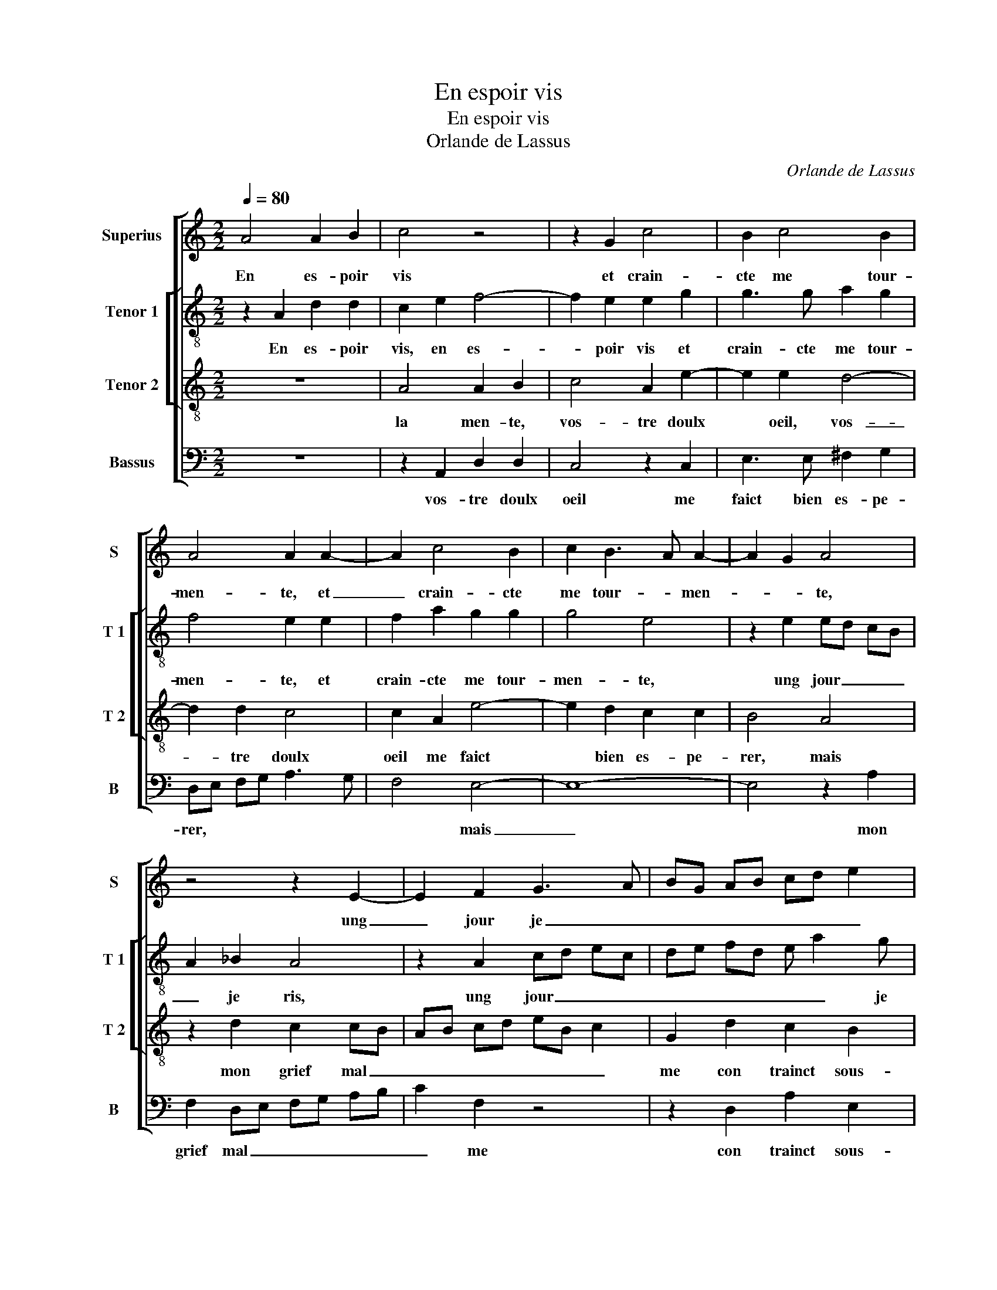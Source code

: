 X:1
T:En espoir vis
T:En espoir vis
T:Orlande de Lassus
C:Orlande de Lassus
%%score [ 1 [ 2 3 ] 4 ]
L:1/8
Q:1/4=80
M:2/2
K:C
V:1 treble nm="Superius" snm="S"
V:2 treble-8 nm="Tenor 1" snm="T 1"
V:3 treble-8 nm="Tenor 2" snm="T 2"
V:4 bass nm="Bassus" snm="B"
V:1
 A4 A2 B2 | c4 z4 | z2 G2 c4 | B2 c4 B2 | A4 A2 A2- | A2 c4 B2 | c2 B3 A A2- | A2 G2 A4 | %8
w: En es- poir|vis|et crain-|cte me tour-|men- te, et|_ crain- cte|me tour- * men-|* * te,|
 z4 z2 E2- | E2 F2 G3 A | BG AB cd e2 |"^-natural" ^c2 c2 d2 G2- | G2 c4 B2 | A8 | ^G4 z2 A2- | %15
w: ung|_ jour je _|_ _ _ _ _ _ _|ris, et lau- tre|_ je la-|men-|te, vos-|
 A2 G2 ^F4 | G2 G2 A2 _B2 | A2 G2 G4- | G2 F2 G3 G | G2 G2 ^F2 G2 | A4 z4 | z2 d2 ^c2 d2 | %22
w: * tre doulx|oeil, vos- tre doulx|oeil me faict|_ bien es- pe-|rer, mais mon grief|mal,|mais mon grief|
 B4 z2 G2 | A2 F2 z c2 c | B4 z2 A2 | ^G2 A2 FF E2 | E G2 G A2 z2 | z G2 G G2 A2- | A2 A2 ^G4- | %29
w: mal me|con- trainct sous- pi-|rer, mais|mon grief mal me con-|trainct sous- pi- rer,|sous- pi- rer, sous-|* pi- rer.|
 G8 |] %30
w: _|
V:2
 z2 A2 d2 d2 | c2 e2 f4- | f2 e2 e2 g2 | g3 g a2 g2 | f4 e2 e2 | f2 a2 g2 g2 | g4 e4 | %7
w: En es- poir|vis, en es-|* poir vis et|crain- cte me tour-|men- te, et|crain- cte me tour-|men- te,|
 z2 e2 ed cB | A2 _B2 A4 | z2 A2 cd ec | de fd e a2 g | a3 e f2 e2 | e4 e4 | f8 | e4 e4 | %15
w: ung jour _ _ _|_ je ris,|ung jour _ _ _|_ _ _ _ _ _ je|ris et lau- tre|je la-|men-|te, vos-|
 A2 d2 d2 d2 | e2 e2 f4- | f2 ed e2 e2 | d2 c2 d2 d2 | e3 e d2 B2 | A4 z4 | z2 f2 e2 ^f2 | %22
w: tre doulx oeil, vos-|tre doulx oeil|_ _ _ _ me|faict bien es- pe-|rer, mais mon grief|mal,|mais mon grief|
 g4 z2 e2 | f2 c2 z e2 e | d2 g2 e2 f2 |"^-natural" e4 A2 c2 | c2 z c2 cdB- | Bc c2 e3 e | e8- | %29
w: mal me|con- trainct sous- pi-|rer, mais mon grief|mal me con-|trainct sous- pi- rer, sous-|* pi- rer, sous- pi-|rer.|
 e8 |] %30
w: _|
V:3
 z8 | A4 A2 B2 | c4 A2 e2- | e2 e2 d4- | d2 d2 c4 | c2 A2 e4- | e2 d2 c2 c2 | B4 A4 | z2 d2 c2 cB | %9
w: |la men- te,|vos- tre doulx|* oeil, vos-|_ tre doulx|oeil me faict|* bien es- pe-|rer, mais|mon grief mal _|
 AB cd eB c2 | G2 d2 c2 B2 | e2 A4 c2- | cB A4 B2 | c2 c2 d4 | B4 ^c4 | d2 B2 A4 | c4 c2 d2 | %17
w: _ _ _ _ _ _ _|me con trainct sous-|pi- rer, mais|* * * mon|grief mal me|con trainct|sous- pi- rer,|sous- pi- rer,|
 c6 c2 | B2 c2 c2 B2 | c4 z4 | z2 c2 B2 G2 | A4 z4 | z2 e2 d2 c2 | z A2 A G4 | z2 d2 ^c2 d2 | %25
w: sous- pi-|rer, sous- pi- rer.|En|es- poir vis|et|crain- cte me|tour- men- te,|ung jour je|
 B2 ^c2 d2 Gg- | ge e2 z f2 d | d e2 d c4 | c3 c B4- | B8 |] %30
w: ris, ung jour je ris|* et lau- tre je|la- men- te, vos|tre doulx oeil,|_|
V:4
 z8 | z2 A,,2 D,2 D,2 | C,4 z2 C,2 | E,3 E, ^F,2 G,2 | D,E, F,G, A,3 G, | F,4 E,4- | E,8- | %7
w: |vos- tre doulx|oeil me|faict bien es- pe-|rer, * * * * *|* mais|_|
 E,4 z2 A,2 | F,2 D,E, F,G, A,B, | C2 F,2 z4 | z2 D,2 A,2 E,2 | A,,2 A,,2 D,2 C,2 | C3 B, A,2 G,2 | %13
w: * mon|grief mal _ _ _ _ _|_ me|con trainct sous-|pi- rer, mais mon|grief mal me *|
 F,3 E, D,4 | E,2 E,2 A,3 G, | ^F,2 G,2 D,4 | z2 C,2 F,2 _B,,2 | F,2 C,2 C,D, E,F, | %18
w: |con- trainct sous- _|_ pi- rer,|sous- pi- rer,|sous- pi- rer. _ _ _|
 G,2 A,2 G,2 G,2 | C,4 z4 | z2 F,2 G,2 E,2 | D,4 z4 | z2 E,2 G,2 C,2 | z F,2 F, C,4 | G,4 A,2 D,2 | %25
w: _ _ _ _|||||||
 E,2 A,,2 D,2 C,2 | z C2 C F,2 z G,- | G,C, C,2 z2 A,,2- | A,,2 A,,2 E,4- | E,8 |] %30
w: |||||

